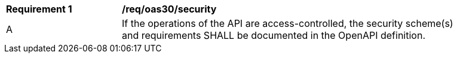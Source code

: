 [[req_oas30_security]]
[width="90%",cols="2,6a"]
|===
^|*Requirement {counter:req-id}* |*/req/oas30/security* 
^|A|If the operations of the API are access-controlled, the security scheme(s) and requirements SHALL be documented in the OpenAPI definition.
|===
